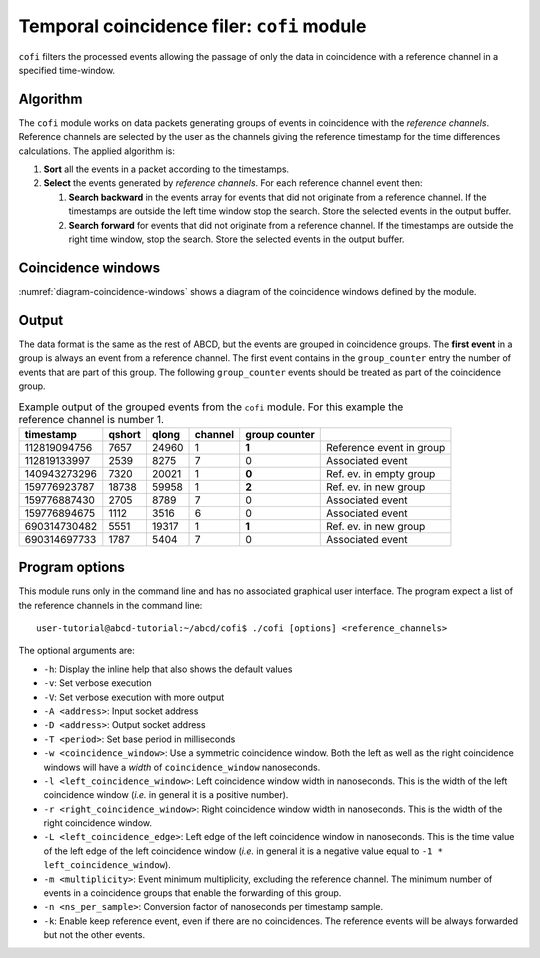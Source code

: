 .. _ch-cofi:

===========================================
Temporal coincidence filer: ``cofi`` module
===========================================

``cofi`` filters the processed events allowing the passage of only the data in coincidence with a reference channel in a specified time-window.

Algorithm
---------

The ``cofi`` module works on data packets generating groups of events in coincidence with the *reference channels*.
Reference channels are selected by the user as the channels giving the reference timestamp for the time differences calculations.
The applied algorithm is:

1. **Sort** all the events in a packet according to the timestamps.
2. **Select** the events generated by *reference channels*.
   For each reference channel event then:

   1. **Search backward** in the events array for events that did not originate from a reference channel.
      If the timestamps are outside the left time window stop the search.
      Store the selected events in the output buffer.
   2. **Search forward** for events that did not originate from a reference channel.
      If the timestamps are outside the right time window, stop the search.
      Store the selected events in the output buffer.

Coincidence windows
-------------------

.. code-block:: none
    :name: diagram-coincidence-windows
    :caption: Diagram of the coincidence windows

                  Events from           Event from a
                  other channels        reference channel
                  in the left           |
                  coincidence           |
                  window                |
                  |                     |
                  +----------+-----+    |
                  |          |     |    |
                  V          V     V    V
    
      3           2          2     1    0         1   1      3    2
    ------------------------------------|----------------------------> timestamps
              |                         t0 <- Time zero of the     |
              |                         |     coincidence window   |
              |-------------------------|--------------------------|
              | Left coincidence window   Right coincidence window |
              |                                                    |
              |                                                    |
             -t_l <- Left edge                       Right edge -> t_r
                     of the window                of the window

:numref:`diagram-coincidence-windows` shows a diagram of the coincidence windows defined by the module.

Output
------

The data format is the same as the rest of ABCD, but the events are grouped in coincidence groups.
The **first event** in a group is always an event from a reference channel.
The first event contains in the ``group_counter`` entry the number of events that are part of this group.
The following ``group_counter`` events should be treated as part of the coincidence group.

.. table:: Example output of the grouped events from the ``cofi`` module. For this example the reference channel is number 1.
    :name: tab-cofi-example-output

    ============  ======  =====  =======  =======  ==============================
    timestamp     qshort  qlong  channel  group
                                          counter
    ============  ======  =====  =======  =======  ==============================
    112819094756  7657    24960  1        **1**    Reference event in group
    112819133997  2539    8275   7        0        Associated event
    140943273296  7320    20021  1        **0**    Ref. ev. in empty group
    159776923787  18738   59958  1        **2**    Ref. ev. in new group
    159776887430  2705    8789   7        0        Associated event
    159776894675  1112    3516   6        0        Associated event
    690314730482  5551    19317  1        **1**    Ref. ev. in new group
    690314697733  1787    5404   7        0        Associated event
    ============  ======  =====  =======  =======  ==============================


Program options
---------------

This module runs only in the command line and has no associated graphical user interface.
The program expect a list of the reference channels in the command line::
    
    user-tutorial@abcd-tutorial:~/abcd/cofi$ ./cofi [options] <reference_channels>

The optional arguments are:

- ``-h``: Display the inline help that also shows the default values
- ``-v``: Set verbose execution
- ``-V``: Set verbose execution with more output
- ``-A <address>``: Input socket address
- ``-D <address>``: Output socket address
- ``-T <period>``: Set base period in milliseconds
- ``-w <coincidence_window>``: Use a symmetric coincidence window. Both the left
  as well as the right coincidence windows will have a *width* of
  ``coincidence_window`` nanoseconds.
- ``-l <left_coincidence_window>``: Left coincidence window width in nanoseconds.  This is the width of the left coincidence window (*i.e.* in general it is a positive number).
- ``-r <right_coincidence_window>``: Right coincidence window width in nanoseconds.
  This is the width of the right coincidence window.
- ``-L <left_coincidence_edge>``: Left edge of the left coincidence window in
  nanoseconds. This is the time value of the left edge of the left coincidence
  window (*i.e.* in general it is a negative value equal to
  ``-1 * left_coincidence_window``).
- ``-m <multiplicity>``: Event minimum multiplicity, excluding the reference
  channel. The minimum number of events in a coincidence groups that enable the
  forwarding of this group.
- ``-n <ns_per_sample>``: Conversion factor of nanoseconds per timestamp sample.
- ``-k``: Enable keep reference event, even if there are no coincidences.
  The reference events will be always forwarded but not the other events.